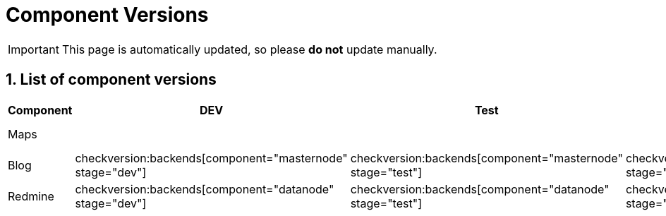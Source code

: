 = Component Versions

:description: This document lists the version of every component of the system.
:toclevels: 2
:sectnums:
:icons: font
:nofooter:
:imagesdir: ./images

[IMPORTANT]
====
This page is automatically updated, so please *do not* update manually.
====

== List of component versions

|===
| Component | DEV | Test | Staging | Prod | iOS | Android

| Maps
4+h|
a| checkversion:apps[component="maps" os="ios" stage="appstore"]
a| checkversion:apps[component="maps" os="android" stage="appstore"]

| Blog
a| checkversion:backends[component="masternode" stage="dev"]
a| checkversion:backends[component="masternode" stage="test"]
a| checkversion:backends[component="masternode" stage="staging"]
a| checkversion:backends[component="masternode" stage="prod"]
2+h|

| Redmine
a| checkversion:backends[component="datanode" stage="dev"]
a| checkversion:backends[component="datanode" stage="test"]
a| checkversion:backends[component="datanode" stage="staging"]
a| checkversion:backends[component="datanode" stage="prod"]
2+h|
|===